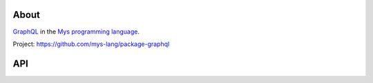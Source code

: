 |discord|_
|test|_
|stars|_

About
=====

`GraphQL`_ in the `Mys programming language`_.

Project: https://github.com/mys-lang/package-graphql

API
===

.. mysfile:: src/lib.mys

.. |discord| image:: https://img.shields.io/discord/777073391320170507?label=Discord&logo=discord&logoColor=white
.. _discord: https://discord.gg/GFDN7JvWKS

.. |test| image:: https://github.com/mys-lang/package-graphql/actions/workflows/pythonpackage.yml/badge.svg
.. _test: https://github.com/mys-lang/package-graphql/actions/workflows/pythonpackage.yml

.. |stars| image:: https://img.shields.io/github/stars/mys-lang/package-graphql?style=social
.. _stars: https://github.com/mys-lang/package-graphql

.. _GraphQL: https://graphql.org

.. _Mys programming language: https://mys-lang.org
